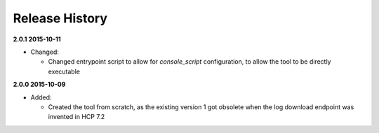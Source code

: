 Release History
===============

**2.0.1 2015-10-11**

*   Changed:

    *   Changed entrypoint script to allow for *console_script*
        configuration, to allow the tool to be directly executable

**2.0.0 2015-10-09**

*   Added:

    *   Created the tool from scratch, as the existing version 1 got
        obsolete when the log download endpoint was invented in HCP 7.2



